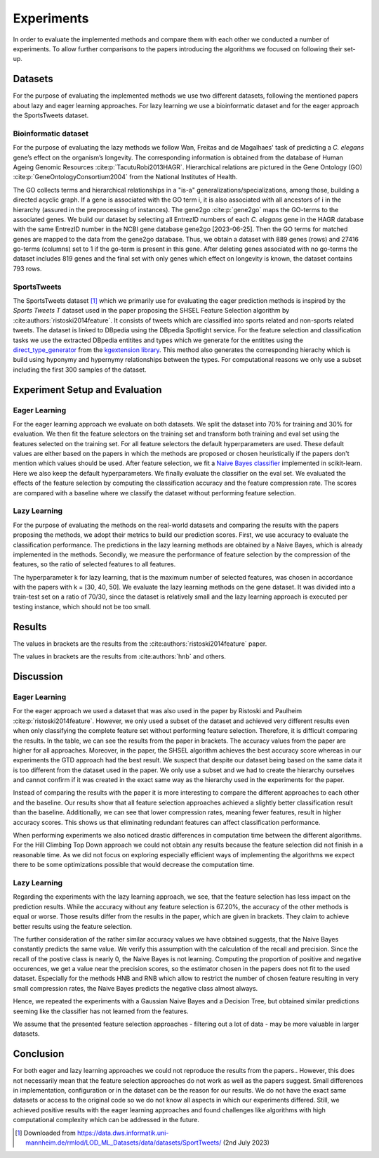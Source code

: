 ###########
Experiments
###########

In order to evaluate the implemented methods and compare them with each other we conducted a number of experiments.
To allow further comparisons to the papers introducing the algorithms we focused on following their set-up.

Datasets
=========

For the purpose of evaluating the implemented methods we use two different datasets, following the mentioned papers about lazy and eager learning approaches.
For lazy learning we use a bioinformatic dataset and for the eager approach the SportsTweets dataset.

Bioinformatic dataset
**********************

For the purpose of evaluating the lazy methods we follow Wan, Freitas and de Magalhaes' task of predicting a *C. elegans* gene’s effect on the organism’s longevity.
The corresponding information is obtained from the database of Human Ageing Genomic Resources :cite:p:`TacutuRobi2013HAGR`.
Hierarchical relations are pictured in the Gene Ontology (GO) :cite:p:`GeneOntologyConsortium2004` from the National Institutes of Health.

The GO collects terms and hierarchical relationships in a "is-a" generalizations/specializations, among those, building a directed acyclic graph.
If a gene is associated with the GO term i, it is also associated with all ancestors of i in the hierarchy (assured in the preprocessing of instances).
The gene2go :cite:p:`gene2go` maps the GO-terms to the associated genes.
We build our dataset by selecting all EntrezID numbers of each *C. elegans* gene in the HAGR database with the same EntrezID number in the NCBI gene database gene2go [2023-06-25].
Then the GO terms for matched genes are mapped to the data from the gene2go database. Thus, we obtain a dataset with 889 genes (rows) and 27416 go-terms (columns) set to 1 if the go-term is present in this gene.
After deleting genes associated with no go-terms the dataset includes 819 genes and the final set with only genes which effect on longevity is known, the dataset contains 793 rows.

SportsTweets
************

The SportsTweets dataset [1]_ which we primarily use for evaluating the eager prediction methods is inspired by the *Sports Tweets T* dataset used
in the paper proposing the SHSEL Feature Selection algorithm by :cite:authors:`ristoski2014feature`. It consists of tweets which are classified into
sports related and non-sports related tweets. The dataset is linked to DBpedia using the
DBpedia Spotlight service. For the feature selection and classification tasks we use the extracted DBpedia entitites and types which we generate
for the entitites using the `direct_type_generator <https://kgextension.readthedocs.io/en/latest/source/usage_generators.html#direct-type-generator>`_
from the `kgextension library <https://github.com/om-hb/kgextension>`_. This method also generates the corresponding hierachy which is
build using hyponymy and hypernymy relationships between the types. For computational reasons we only use a subset including the first 300 samples
of the dataset.


Experiment Setup and Evaluation
=================================

Eager Learning
***************
For the eager learning approach we evaluate on both datasets. We split the dataset into 70% for training and 30% for evaluation.
We then fit the feature selectors on the training set and transform both training and eval set using the features selected on
the training set. For all feature selectors the default hyperparameters are used. These default values are either based on the
papers in which the methods are proposed or chosen heuristically if the papers don't mention which values should be used.
After feature selection, we fit a `Naive Bayes classifier <https://scikit-learn.org/stable/modules/generated/sklearn.naive_bayes.BernoulliNB.html>`_
implemented in scikit-learn. Here we also keep the default hyperparameters. We finally evaluate the classifier on the eval set.
We evaluated the effects of the feature selection by computing the classification accuracy and the feature compression rate. The
scores are compared with a baseline where we classify the dataset without performing feature selection.


Lazy Learning
**************

For the purpose of evaluating the methods on the real-world datasets and comparing the results with the papers
proposing the methods, we adopt their metrics to build our prediction scores.
First, we use accuracy to evaluate the classification performance.
The predictions in the lazy learning methods are obtained by a Naive Bayes, which is already implemented in the methods.
Secondly, we measure the performance of feature selection by the compression of the features, so the ratio
of selected features to all features.

The hyperparameter k for lazy learning, that is the maximum number of selected features, was chosen in
accordance with the papers with k = [30, 40, 50].
We evaluate the lazy learning methods on the gene dataset. It was divided into a train-test set on a ratio of 70/30, since the dataset is relatively
small and the lazy learning approach is executed per testing instance, which should not be too small.

Results
========
.. csv-table:: Eager Learning
   :file: eagertable.csv
   :widths: 10,10,10,10,10,10,10
   :header-rows: 1

The values in brackets are the results from the :cite:authors:`ristoski2014feature` paper.

.. csv-table:: Lazy Learning
   :file: lazytable.csv
   :header-rows: 1

.. csv-table::
   :file: lazytable2.csv
   :header-rows: 1

The values in brackets are the results from :cite:authors:`hnb` and others.

Discussion
==========

Eager Learning
**************
For the eager approach we used a dataset that was also used in the paper by Ristoski and Paulheim :cite:p:`ristoski2014feature`.
However, we only used a subset of the dataset and achieved very different results even when only classifying the
complete feature set without performing feature selection. Therefore, it is difficult comparing the results. In the
table, we can see the results from the paper in brackets. The accuracy values from the paper are higher for all approaches.
Moreover, in the paper, the SHSEL algorithm achieves the best accuracy score whereas in our experiments the GTD approach had
the best result. We suspect that despite our dataset being based on the same data it is too different from the dataset used
in the paper. We only use a subset and we had to create the hierarchy ourselves and cannot confirm if it was created in the
exact same way as the hierarchy used in the experiments for the paper.

Instead of comparing the results with the paper it is more interesting to compare the different approaches to each other
and the baseline. Our results show that all feature selection approaches achieved a slightly better classification result
than the baseline. Additionally, we can see that lower compression rates, meaning fewer features, result in higher accuracy
scores. This shows us that eliminating redundant features can affect classification performance.

When performing experiments we also noticed drastic differences in computation time between the
different algorithms. For the Hill Climbing Top Down approach we could not obtain any results because
the feature selection did not finish in a reasonable time. As we did not focus on exploring especially
efficient ways of implementing the algorithms we expect there to be some optimizations possible that would
decrease the computation time.

Lazy Learning
**************

Regarding the experiments with the lazy learning approach, we see, that the feature selection has less impact on the prediction results.
While the accuracy without any feature selection is 67.20%, the accuracy of the other methods is equal or worse.
Those results differ from the results in the paper, which are given in brackets. They claim to achieve better results using the feature selection.

The further consideration of the rather similar accuracy values we have obtained suggests, that the Naive Bayes constantly predicts the same value.
We verify this assumption with the calculation of the recall and precision.
Since the recall of the postive class is nearly 0, the Naive Bayes is not learning.
Computing the proportion of positive and negative occurences, we get a value near the precision scores, so the estimator chosen in the papers does not
fit to the used dataset.
Especially for the methods HNB and RNB which allow to restrict the number of chosen feature resulting in very small compression rates,
the Naive Bayes predicts the negative class almost always.

Hence, we repeated the experiments with a Gaussian Naive Bayes and a Decision Tree, but obtained similar predictions seeming
like the classifier has not learned from the features.

We assume that the presented feature selection approaches - filtering out a lot of data - may be more valuable in larger datasets.


Conclusion
==========

For both eager and lazy learning approaches we could not reproduce the results from the papers.. However, this does
not necessarily mean that the feature selection approaches do not work as well as the papers suggest. Small differences in implementation, configuration or
in the dataset can be the reason for our results. We do not have the exact same datasets or access to the original code so we do not
know all aspects in which our experiments differed.
Still, we achieved positive results with the eager learning approaches and found challenges like algorithms with high computational complexity
which can be addressed in the future.

.. [1] Downloaded from https://data.dws.informatik.uni-mannheim.de/rmlod/LOD_ML_Datasets/data/datasets/SportTweets/ (2nd July 2023)
